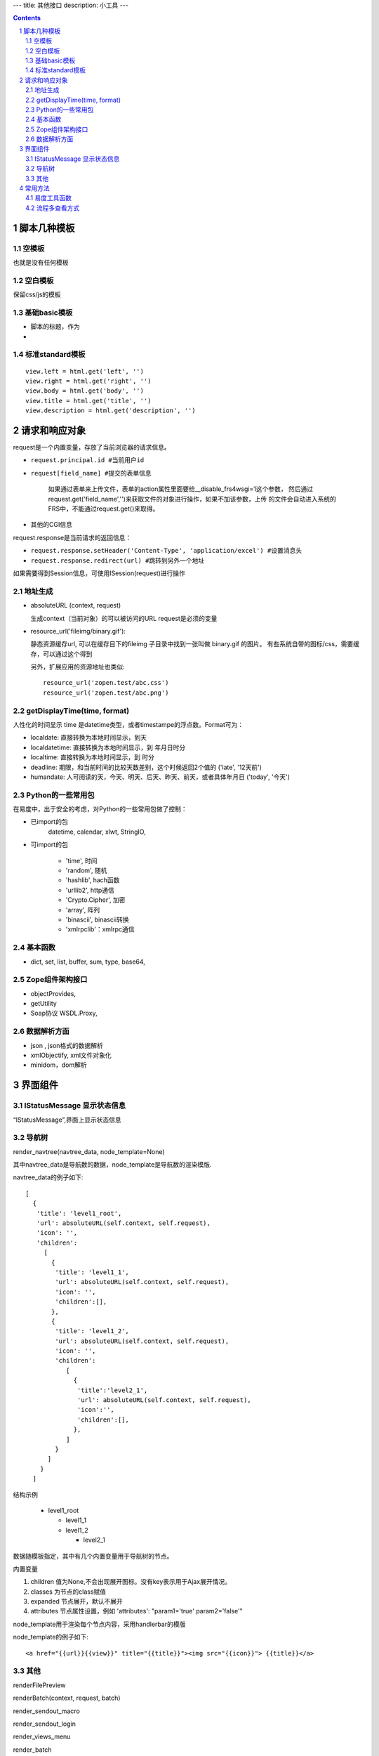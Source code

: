 ﻿---
title: 其他接口
description: 小工具
---

.. Contents::
.. sectnum::

脚本几种模板
===================
空模板
---------
也就是没有任何模板

空白模板
----------
保留css/js的模板

基础basic模板
---------------
- 脚本的标题，作为
- 

标准standard模板
------------------
::

                view.left = html.get('left', '')
                view.right = html.get('right', '')
                view.body = html.get('body', '')
                view.title = html.get('title', '')
                view.description = html.get('description', '')

请求和响应对象
===================
request是一个内置变量，存放了当前浏览器的请求信息。

- ``request.principal.id #当前用户id``
- ``request[field_name] #提交的表单信息``

    如果通过表单来上传文件，表单的action属性里面要给__disable_frs4wsgi=1这个参数，
    然后通过request.get('field_name','')来获取文件的对象进行操作，如果不加该参数，上传
    的文件会自动进入系统的FRS中，不能通过request.get()来取得。

- 其他的CGI信息

request.response是当前请求的返回信息：

- ``request.response.setHeader('Content-Type', 'application/excel') #设置消息头``
- ``request.response.redirect(url) #跳转到另外一个地址``

如果需要得到Session信息，可使用ISession(request)进行操作

地址生成
-------------------

- absoluteURL (context, request)

  生成context（当前对象）的可以被访问的URL
  request是必须的变量

- resource_url('fileimg/binary.gif'):

  静态资源缓存url, 可以在缓存目下的fileimg 子目录中找到一张叫做 binary.gif 的图片。
  有些系统自带的图标/css，需要缓存，可以通过这个得到

  另外，扩展应用的资源地址也类似::

     resource_url('zopen.test/abc.css')
     resource_url('zopen.test/abc.png')

getDisplayTime(time, format)
-----------------------------------
人性化的时间显示	time 是datetime类型，或者timestampe的浮点数。Format可为：

- localdate: 直接转换为本地时间显示，到天
- localdatetime: 直接转换为本地时间显示，到 年月日时分
- localtime: 直接转换为本地时间显示，到 时分
- deadline: 期限，和当前时间的比较天数差别，这个时候返回2个值的 ('late', '12天前')
- humandate: 人可阅读的天，今天、明天、后天、昨天、前天，或者具体年月日 ('today', '今天')


Python的一些常用包
--------------------
在易度中，出于安全的考虑，对Python的一些常用包做了控制：

- 已import的包	
    datetime, calendar, xlwt, StringIO, 

- 可import的包	

    - 'time', 时间
    - 'random', 随机
    - 'hashlib', hach函数
    - 'urllib2', http通信
    - 'Crypto.Cipher', 加密
    - 'array', 阵列
    - 'binascii', binascii转换
    - 'xmlrpclib'：xmlrpc通信

基本函数
------------

- dict, set, list, buffer, sum, type, base64,

Zope组件架构接口	
------------------

- objectProvides,
- getUtility
- Soap协议	WSDL.Proxy,

数据解析方面
----------------

- json , json格式的数据解析
- xmlObjectify, xml文件对象化
- minidom，dom解析


界面组件
==================
IStatusMessage 显示状态信息
-------------------------------
	 
“IStatusMessage”,界面上显示状态信息

导航树
------------
render_navtree(navtree_data, node_template=None)

其中navtree_data是导航数的数据，node_template是导航数的渲染模版. 

navtree_data的例子如下::

             [              
               {
                'title': 'level1_root',
                'url': absoluteURL(self.context, self.request),
                'icon': '',
                'children':
                  [
                    {
                     'title': 'level1_1',
                     'url': absoluteURL(self.context, self.request),
                     'icon': '',
                     'children':[],
                    },
                    {
                     'title': 'level1_2',
                     'url': absoluteURL(self.context, self.request),
                     'icon': '',
                     'children':
                        [
                          {
                           'title':'level2_1',
                           'url': absoluteURL(self.context, self.request),
                           'icon':'',
                           'children':[],
                          },
                        ]
                     }
                   ]
                 }
               ]

结构示例

    * level1_root

      + level1_1

      + level1_2

        - level2_1

数据随模板指定，其中有几个内置变量用于导航树的节点。

内置变量

1. children 值为None,不会出现展开图标。没有key表示用于Ajax展开情况。

#. classes 为节点的class赋值

#. expanded 节点展开，默认不展开

#. attributes 节点属性设置，例如 'attributes': "param1='true' param2='false'"

node_template用于渲染每个节点内容，采用handlerbar的模版

node_template的例子如下::

   <a href="{{url}}{{view}}" title="{{title}}"><img src="{{icon}}"> {{title}}</a>

其他
----------
renderFilePreview

renderBatch(context, request, batch)

render_sendout_macro

render_sendout_login

render_views_menu

render_batch

render_subscribe_button(context, request)        # 关注按钮

render_notification_portlet(context, request)     # 通知方式面板

render_subscription_portlet(context, request)    # 关注面板

render_comment_portlet(context, request)        # 评注组件

render_favorite_button(context, request)    # 收藏按钮(参数show_text默认True)

render_facetag_portlet(context, request)     # 标签组面板

render_tags(context, request)     # 标签(参数parent默认False)

常用方法
=============


易度工具函数
---------------
- “renderFilePreview”: 文件预览组件
- “osf_crypt”:防泄密外发打包函数
- "document_convert": 文档转换 ::

    - source_obj: 系统内的File对象
    - content：   如果没有source_obj对象，可以直接传文件的内容
    - from_mime:  原文件是什么mime类型, 有source_obj可以不传
    - to_mime：   要转换为什么mime类型
    
    返回: {'main': {'title': title, 'content': content},
           'attachments': [{'title':attach1, 'content':attach_content, 'mime':attach_mime},,,] }

    例子：纯文本转换为html:
         print document_convert(content="<h3>标题1</h3>\n 今天是个好日子！！！", from_mime="text/plain", to_mime="text/html")
         >> {'main':{'content': '<html>\n<head><meta http-equiv="content-type" content="text/html; charset=utf-8"></head>\n<body>\n<h3>\xe6\xa0\x87\xe9\xa2\x981</h3><br> \xe4\xbb\x8a\xe5\xa4\xa9\xe6\x98\xaf\xe4\xb8\xaa\xe5\xa5\xbd\xe6\x97\xa5\xe5\xad\x90\xef\xbc\x81\xef\xbc\x81\xef\xbc\x81</body>\n</html>', 'title': 'index'}, 'attachments': [] }
          
  
流程多查看方式
-----------------------
只需使用特殊的python脚本命名前缀，就可实现流程单的多种查看方式。

对于表单的名字 foobar，命名方式为::

 view_foobar_xxx

其中xxx为真正的脚本名称。

如果需要改变默认的视图，只需要::

 flow_container.views.set_default('xxx_account.xxx_package:view_foobar_xxx')


